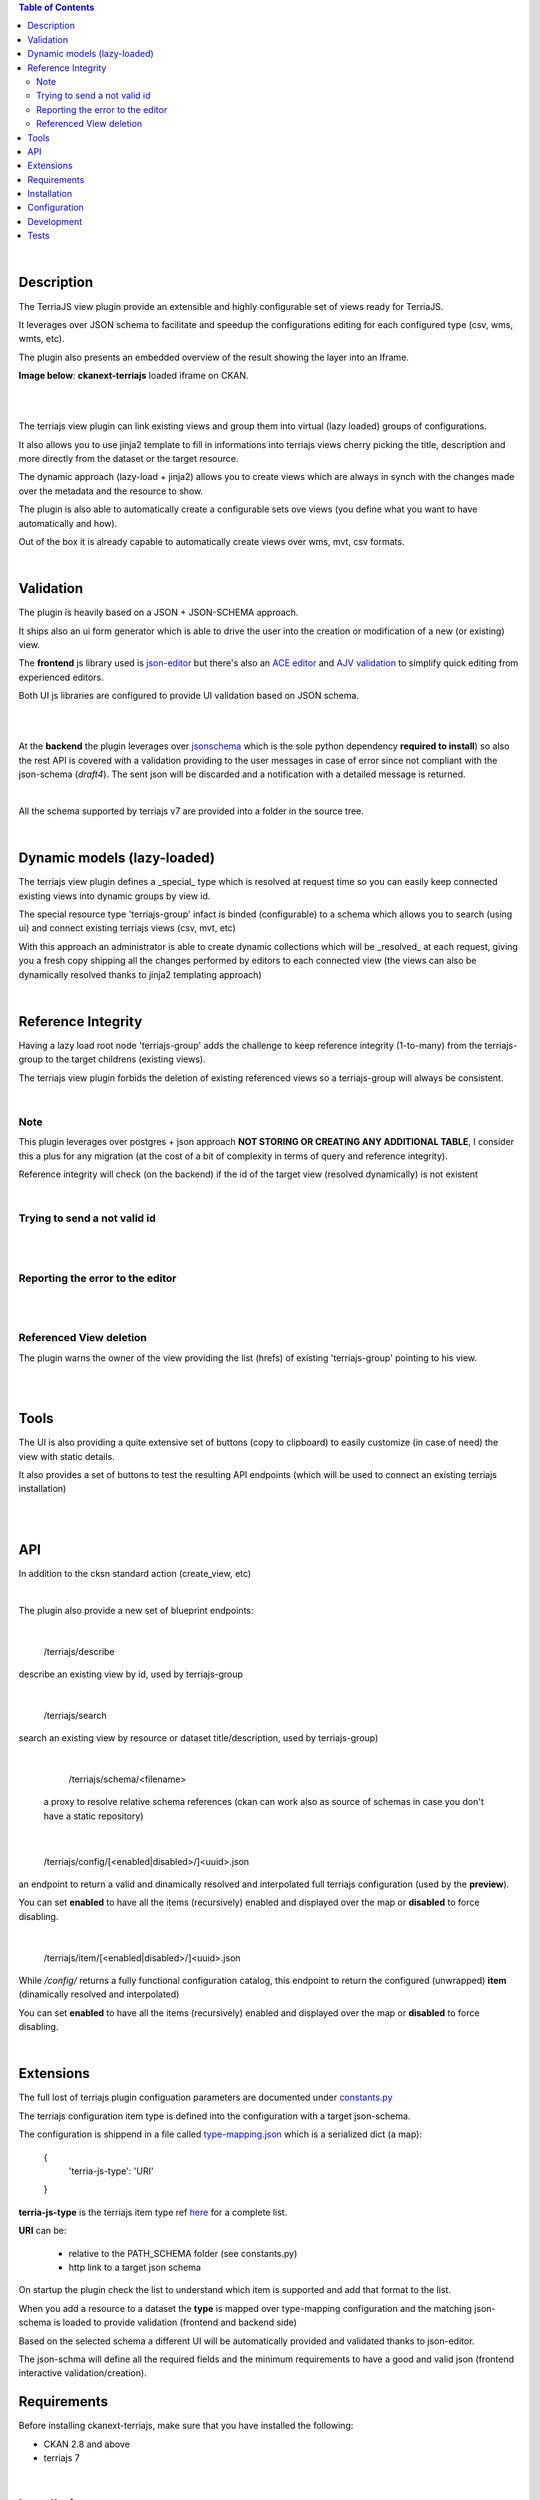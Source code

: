 .. contents:: Table of Contents
   :depth: 2


|


Description
===========

.. _plugin

The TerriaJS view plugin provide an extensible and highly configurable set of views ready for TerriaJS.

It leverages over JSON schema to facilitate and speedup the configurations editing for each configured type (csv, wms, wmts, etc).

The plugin also presents an embedded overview of the result showing the layer into an Iframe.


**Image below**: **ckanext-terriajs** loaded iframe on CKAN.

|

.. image:: docs/img/terriajs_load.png
   :class: with-shadow
   :width: 600 px
   :alt: Loaded view

|


The terriajs view plugin can link existing views and group them into virtual (lazy loaded) groups of configurations.

It also allows you to use jinja2 template to fill in informations into terriajs views cherry picking the title, description and more directly from the dataset or the target resource.

The dynamic approach (lazy-load + jinja2) allows you to create views which are always in synch with the changes made over the metadata and the resource to show.

The plugin is also able to automatically create a configurable sets ove views (you define what you want to have automatically and how).

Out of the box it is already capable to automatically create views over wms, mvt, csv formats. 

|


Validation
==========

.. _validation

The plugin is heavily based on a JSON + JSON-SCHEMA approach.

It ships also an ui form generator which is able to drive the user into the creation or modification of a new (or existing) view.

The **frontend** js library used is `json-editor <https://github.com/json-editor/json-editor>`__ but there's also an `ACE editor <https://ace.c9.io/>`__ and `AJV validation <https://ajv.js.org/>`__ to simplify quick editing from experienced editors.

Both UI js libraries are configured to provide UI validation based on JSON schema.

|

.. image:: docs/img/terriajs_group_frontend_validation.png
   :width: 800 px
   :alt: frontend validation

|

At the **backend** the plugin leverages over `jsonschema <https://python-jsonschema.readthedocs.io/en/stable/>`__ which is the sole python dependency **required to install**) so also the rest API is covered with a validation providing to the user messages in case of error since not compliant with the json-schema (*draft4*).
The sent json will be discarded and a notification with a detailed message is returned. 

|

All the schema supported by terriajs v7 are provided into a folder in the source tree.

|



Dynamic models (lazy-loaded)
============================

.. _lazy_models

The terriajs view plugin defines a _special_ type which is resolved at request time so you can easily keep connected existing views into dynamic groups by view id.

The special resource type 'terriajs-group' infact is binded (configurable) to a schema which allows you to search (using ui) and connect existing terriajs views (csv, mvt, etc)

With this approach an administrator is able to create dynamic collections which will be _resolved_ at each request, giving you a fresh copy shipping all the changes performed by editors to each connected view (the views can also be dynamically resolved thanks to jinja2 templating approach)

|

Reference Integrity
===================

.. _reference integrity

Having a lazy load root node 'terriajs-group' adds the challenge to keep reference integrity (1-to-many) from the terriajs-group to the target childrens (existing views).

The terriajs view plugin forbids the deletion of existing referenced views so a terriajs-group will always be consistent.

|

Note
----

This plugin leverages over postgres + json approach **NOT STORING OR CREATING ANY ADDITIONAL TABLE**, I consider this a plus for any migration (at the cost of a bit of complexity in terms of query and reference integrity).

Reference integrity will check (on the backend) if the id of the target view (resolved dynamically) is not existent 

|

Trying to send a not valid id
-----------------------------

|

.. image:: docs/img/terriajs_group_reference_integrity_check_1.png
   :width: 800 px
   :scale: 50 %
   :alt: ref integrity step 1

|

Reporting the error to the editor
---------------------------------

|

.. image:: docs/img/terriajs_group_reference_integrity_check_2.png
   :width: 800 px
   :scale: 50 %
   :alt: ref integrity step 2

|


Referenced View deletion
------------------------


The plugin warns the owner of the view providing the list (hrefs) of existing 'terriajs-group' pointing to his view.

|

.. image:: docs/img/terriajs_item_reference_integrity_check_on_children_deletion.png
   :width: 800 px
   :scale: 50 %
   :alt: Unable to delete a children

|


Tools
=====

.. _tools

The UI is also providing a quite extensive set of buttons (copy to clipboard) to easily customize (in case of need) the view with static details.

It also provides a set of buttons to test the resulting API endpoints (which will be used to connect an existing terriajs installation)

|

.. image:: docs/img/terriajs_frontend_tools.png
   :width: 800 px
   :alt: Frontend tools


|

API
===

.. _api

In addition to the cksn standard action (create_view, etc)

|

The plugin also provide a new set of blueprint endpoints:

|

    /terriajs/describe

describe an existing view by id, used by terriajs-group

|

    /terriajs/search

search an existing view by resource or dataset title/description, used by terriajs-group)

|

    /terriajs/schema/<filename>

 a proxy to resolve relative schema references (ckan can work also as source of schemas in case you don't have a static repository)

|

    /terriajs/config/[<enabled|disabled>/]<uuid>.json

an endpoint to return a valid and dinamically resolved and interpolated full terriajs configuration (used by the **preview**).

You can set **enabled** to have all the items (recursively) enabled and displayed over the map or **disabled** to force disabling.

|

    /terriajs/item/[<enabled|disabled>/]<uuid>.json


While */config/* returns a fully functional configuration catalog, this endpoint to return the configured (unwrapped) **item** (dinamically resolved and interpolated)

You can set **enabled** to have all the items (recursively) enabled and displayed over the map or **disabled** to force disabling.

|

Extensions
==========

The full lost of terriajs plugin configuation parameters are documented under `constants.py <https://bitbucket.org/cioapps/ckanext-terriajs/src/master/ckanext/terriajs/constants.py>`__

The terriajs configuration item type is defined into the configuration with a target json-schema.

The configuration is shippend in a file called `type-mapping.json <https://bitbucket.org/cioapps/ckanext-terriajs/src/master/type-mapping.json>`__ which is a serialized dict (a map):

    {
        'terria-js-type': 'URI'
    }

**terria-js-type** is the terriajs item type ref `here <https://docs.terria.io/guide/connecting-to-data/catalog-items/>`__ for a complete list.

**URI** can be:
  
  - relative to the PATH_SCHEMA folder (see constants.py)

  - http link to a target json schema

On startup the plugin check the list to understand which item is supported and add that format to the list.

When you add a resource to a dataset the **type** is mapped over type-mapping configuration and the matching json-schema is loaded to provide validation (frontend and backend side)

Based on the selected schema a different UI will be automatically provided and validated thanks to json-editor.

The json-schma will define all the required fields and the minimum requirements to have a good and valid json (frontend interactive validation/creation).




Requirements
============

Before installing ckanext-terriajs, make sure that you have installed the following:

* CKAN 2.8 and above
* terriajs 7


|

Installation
============

We are not providing pip package to install please use:

    git clone https://bitbucket.org/cioapps/ckanext-terriajs.git
    cd ckanext-terriajs
    python setup.py install

|


Configuration
=============

Please ref to constants.py for a full updated list

    ckanext.terriajs.default.name=TerriaJS Map
    ckanext.terriajs.always_available=True
    ckanext.terriajs.default.title=TerriaJS view
    ckanext.terriajs.icon=globe
    ckanext.terriajs.url=http://localhost:8080
    ckanext.terriajs.default.formats=['csv','mvt']


|


Development
===========

To install ckanext-terriajs for development, activate your CKAN virtualenv and do::

    git clone https://bitbucket.org/cioapps/ckanext-terriajs.git
    cd ckanext-terriajs
    python setup.py develop
    
|


Tests
=====


To run the tests:


1. Activate your CKAN virtual environment, for example::

     . /usr/lib/ckan/default/bin/activate


2. From the CKAN root directory (not the extension root) do::


    pytest --ckan-ini=test.ini ckanext/terriajs/tests


